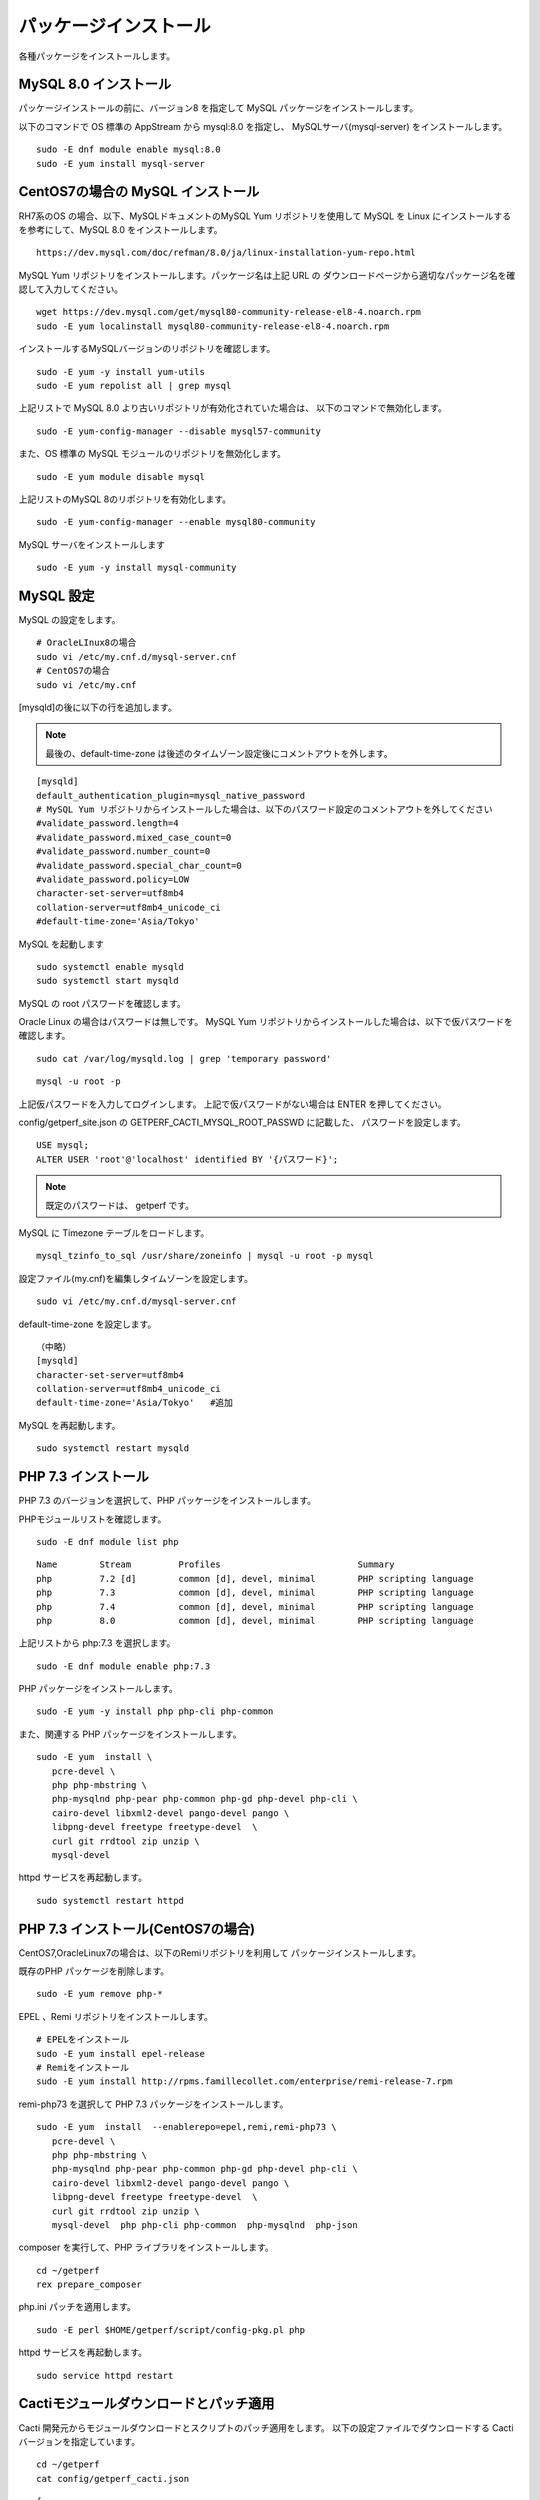 パッケージインストール
======================

各種パッケージをインストールします。

MySQL 8.0 インストール
----------------------

パッケージインストールの前に、バージョン8 を指定して MySQL パッケージをインストールします。

以下のコマンドで OS 標準の AppStream から mysql:8.0 を指定し、
MySQLサーバ(mysql-server) をインストールします。

::

   sudo -E dnf module enable mysql:8.0
   sudo -E yum install mysql-server

CentOS7の場合の MySQL インストール
----------------------------------

RH7系のOS の場合、以下、MySQLドキュメントのMySQL Yum リポジトリを使用して MySQL 
を Linux にインストールするを参考にして、MySQL 8.0 をインストールします。

::

   https://dev.mysql.com/doc/refman/8.0/ja/linux-installation-yum-repo.html

MySQL Yum リポジトリをインストールします。パッケージ名は上記 URL の
ダウンロードページから適切なパッケージ名を確認して入力してください。

::

   wget https://dev.mysql.com/get/mysql80-community-release-el8-4.noarch.rpm
   sudo -E yum localinstall mysql80-community-release-el8-4.noarch.rpm

インストールするMySQLバージョンのリポジトリを確認します。

::

   sudo -E yum -y install yum-utils
   sudo -E yum repolist all | grep mysql

上記リストで MySQL 8.0 より古いリポジトリが有効化されていた場合は、
以下のコマンドで無効化します。

::

   sudo -E yum-config-manager --disable mysql57-community

また、OS 標準の MySQL モジュールのリポジトリを無効化します。

::

   sudo -E yum module disable mysql

上記リストのMySQL 8のリポジトリを有効化します。

::

   sudo -E yum-config-manager --enable mysql80-community

MySQL サーバをインストールします

::

   sudo -E yum -y install mysql-community

MySQL 設定
----------

MySQL の設定をします。

::

   # OracleLInux8の場合
   sudo vi /etc/my.cnf.d/mysql-server.cnf
   # CentOS7の場合
   sudo vi /etc/my.cnf

[mysqld]の後に以下の行を追加します。

.. note::

   最後の、default-time-zone は後述のタイムゾーン設定後にコメントアウトを外します。

::

   [mysqld]
   default_authentication_plugin=mysql_native_password
   # MySQL Yum リポジトリからインストールした場合は、以下のパスワード設定のコメントアウトを外してください
   #validate_password.length=4
   #validate_password.mixed_case_count=0
   #validate_password.number_count=0
   #validate_password.special_char_count=0
   #validate_password.policy=LOW
   character-set-server=utf8mb4
   collation-server=utf8mb4_unicode_ci
   #default-time-zone='Asia/Tokyo'


MySQL を起動します

::

   sudo systemctl enable mysqld
   sudo systemctl start mysqld

MySQL の root パスワードを確認します。

Oracle Linux の場合はパスワードは無しです。
MySQL Yum リポジトリからインストールした場合は、以下で仮パスワードを確認します。

::

   sudo cat /var/log/mysqld.log | grep 'temporary password'

::

   mysql -u root -p

上記仮パスワードを入力してログインします。
上記で仮パスワードがない場合は ENTER を押してください。

config/getperf_site.json の GETPERF_CACTI_MYSQL_ROOT_PASSWD に記載した、
パスワードを設定します。

::

   USE mysql;
   ALTER USER 'root'@'localhost' identified BY '{パスワード}';

.. note:: 既定のパスワードは、 getperf です。

MySQL に Timezone テーブルをロードします。

::

    mysql_tzinfo_to_sql /usr/share/zoneinfo | mysql -u root -p mysql

設定ファイル(my.cnf)を編集しタイムゾーンを設定します。

::

   sudo vi /etc/my.cnf.d/mysql-server.cnf

default-time-zone を設定します。

::

    （中略）
    [mysqld]
    character-set-server=utf8mb4
    collation-server=utf8mb4_unicode_ci
    default-time-zone='Asia/Tokyo'   #追加

MySQL を再起動します。

::

   sudo systemctl restart mysqld


PHP 7.3 インストール
---------------------

PHP 7.3 のバージョンを選択して、PHP パッケージをインストールします。

PHPモジュールリストを確認します。

::

   sudo -E dnf module list php

::

   Name        Stream         Profiles                          Summary
   php         7.2 [d]        common [d], devel, minimal        PHP scripting language
   php         7.3            common [d], devel, minimal        PHP scripting language
   php         7.4            common [d], devel, minimal        PHP scripting language
   php         8.0            common [d], devel, minimal        PHP scripting language

上記リストから php:7.3 を選択します。

::

   sudo -E dnf module enable php:7.3

PHP パッケージをインストールします。

::

   sudo -E yum -y install php php-cli php-common

また、関連する PHP パッケージをインストールします。

::

   sudo -E yum  install \
      pcre-devel \
      php php-mbstring \
      php-mysqlnd php-pear php-common php-gd php-devel php-cli \
      cairo-devel libxml2-devel pango-devel pango \
      libpng-devel freetype freetype-devel  \
      curl git rrdtool zip unzip \
      mysql-devel

httpd サービスを再起動します。

::

   sudo systemctl restart httpd

PHP 7.3 インストール(CentOS7の場合)
------------------------------------

CentOS7,OracleLinux7の場合は、以下のRemiリポジトリを利用して
パッケージインストールします。

既存のPHP パッケージを削除します。

::

   sudo -E yum remove php-*

EPEL 、Remi リポジトリをインストールします。

::

   # EPELをインストール
   sudo -E yum install epel-release
   # Remiをインストール
   sudo -E yum install http://rpms.famillecollet.com/enterprise/remi-release-7.rpm

remi-php73 を選択して PHP 7.3 パッケージをインストールします。

::

   sudo -E yum  install  --enablerepo=epel,remi,remi-php73 \
      pcre-devel \
      php php-mbstring \
      php-mysqlnd php-pear php-common php-gd php-devel php-cli \
      cairo-devel libxml2-devel pango-devel pango \
      libpng-devel freetype freetype-devel  \
      curl git rrdtool zip unzip \
      mysql-devel  php php-cli php-common  php-mysqlnd  php-json

composer を実行して、PHP ライブラリをインストールします。

::

   cd ~/getperf
   rex prepare_composer

php.ini パッチを適用します。

::

   sudo -E perl $HOME/getperf/script/config-pkg.pl php

httpd サービスを再起動します。

::

   sudo service httpd restart


Cactiモジュールダウンロードとパッチ適用
---------------------------------------

Cacti 開発元からモジュールダウンロードとスクリプトのパッチ適用をします。
以下の設定ファイルでダウンロードする Cacti バージョンを指定しています。

::

   cd ~/getperf
   cat config/getperf_cacti.json

::

   {
        "GETPERF_CACTI_HTML":             "/var/www/html",
        "GETPERF_CACTI_ARCHIVE_DIR":      "/home/psadmin/getperf/var/cacti",
        "GETPERF_CACTI_DOWNLOAD_SITE":    "https://files.cacti.net/cacti/linux/",
        "GETPERF_CACTI_ARCHIVE":          "cacti-1.2.24.tar.gz",
        "GETPERF_CACTI_HOME":             "/home/psadmin/getperf/lib/cacti",
        "GETPERF_CACTI_TEMPLATE_DIR":     "template/1.2.24",
        "GETPERF_CACTI_DUMP":             "template/1.2.24/cacti.dmp",
        "GETPERF_CACTI_DOMAIN_TEMPLATES": ["Linux","Windows"],
        "GETPERF_CACTI_CONFIG":           "template/1.2.24/config.php.tpl"
   }

パッチ適用可能なバージョンは、Cacti-0.8.8g か、 Cacti-1.2.24 となり、
どちらかのバージョンの指定があることを確認します。

以下のコマンドでダウンロード、パッチ適用をします。

::
   
   rex prepare_cacti

実行すると、var/cacti の下に以下のような指定バージョンの Cacti ファイルが生成
されることを確認します。

::

   ls  -l var/cacti/
   total 41960
   drwxrwxr-x 18 psadmin psadmin     4096 Feb 27 22:58 cacti-1.2.24
   -rw-rw-r--  1 psadmin psadmin 42958488 Jul  6 15:16 cacti-1.2.24.tar.gz

Gradle, Ant インストール
------------------------

Gradle をインストールします

インストールスクリプトを編集して、バージョンを最新 6.7.1 に変更
ダウンロードサイトのURLをhttpからhttpsに変更します

::

   cd $GETPERF_HOME
   vi ./script/gradle-install.sh
   #gradle_version=2.3
   gradle_version=6.7.1

   #wget -N http://services.gradle.org/distributions/gradle-${gradle_version}-all.zip
   wget -N https://services.gradle.org/distributions/gradle-${gradle_version}-all.zip

::

   cd $GETPERF_HOME
   sudo -E ./script/gradle-install.sh
   sudo ln -s /usr/local/gradle/latest/bin/gradle /usr/local/bin/gradle

Apache HTML ホームページのアクセス権限を変更します

::

   sudo chmod a+wrx /var/www/html

Apache Ant をインストールします

::

   sudo -E yum -y install ant

その他
------

Apache HTML ホームページのアクセス権限を変更します。

::

   sudo chmod a+wrx /var/www/html

PHP設定ファイル /etc/php.ini を変更します。

::

   cd $GETPERF_HOME
   sudo perl ./script/config-pkg.pl php
